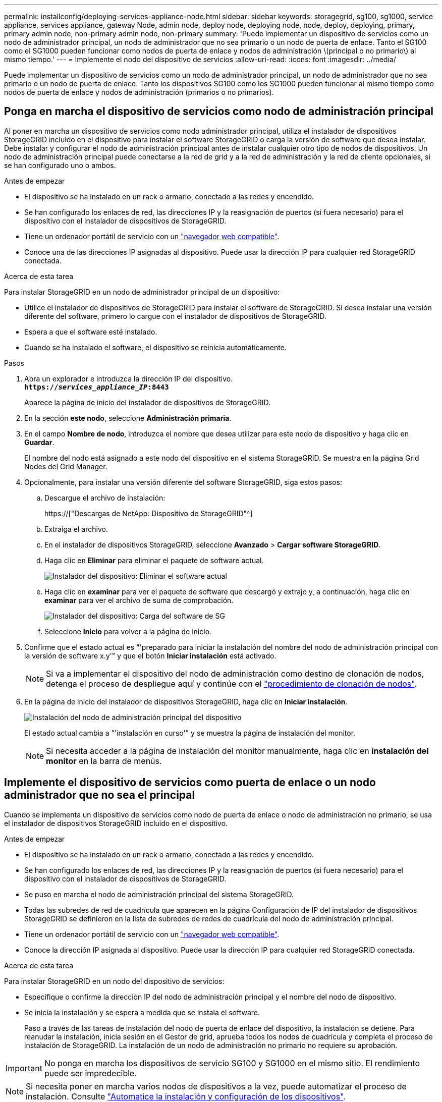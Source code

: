 ---
permalink: installconfig/deploying-services-appliance-node.html 
sidebar: sidebar 
keywords: storagegrid, sg100, sg1000, service appliance, services appliance, gateway Node, admin node, deploy node, deploying node, node, deploy, deploying, primary, primary admin node, non-primary admin node, non-primary 
summary: 'Puede implementar un dispositivo de servicios como un nodo de administrador principal, un nodo de administrador que no sea primario o un nodo de puerta de enlace. Tanto el SG100 como el SG1000 pueden funcionar como nodos de puerta de enlace y nodos de administración \(principal o no primario\) al mismo tiempo.' 
---
= Implemente el nodo del dispositivo de servicios
:allow-uri-read: 
:icons: font
:imagesdir: ../media/


[role="lead"]
Puede implementar un dispositivo de servicios como un nodo de administrador principal, un nodo de administrador que no sea primario o un nodo de puerta de enlace. Tanto los dispositivos SG100 como los SG1000 pueden funcionar al mismo tiempo como nodos de puerta de enlace y nodos de administración (primarios o no primarios).



== Ponga en marcha el dispositivo de servicios como nodo de administración principal

Al poner en marcha un dispositivo de servicios como nodo administrador principal, utiliza el instalador de dispositivos StorageGRID incluido en el dispositivo para instalar el software StorageGRID o carga la versión de software que desea instalar. Debe instalar y configurar el nodo de administración principal antes de instalar cualquier otro tipo de nodos de dispositivos. Un nodo de administración principal puede conectarse a la red de grid y a la red de administración y la red de cliente opcionales, si se han configurado uno o ambos.

.Antes de empezar
* El dispositivo se ha instalado en un rack o armario, conectado a las redes y encendido.
* Se han configurado los enlaces de red, las direcciones IP y la reasignación de puertos (si fuera necesario) para el dispositivo con el instalador de dispositivos de StorageGRID.
* Tiene un ordenador portátil de servicio con un link:../admin/web-browser-requirements.html["navegador web compatible"].
* Conoce una de las direcciones IP asignadas al dispositivo. Puede usar la dirección IP para cualquier red StorageGRID conectada.


.Acerca de esta tarea
Para instalar StorageGRID en un nodo de administrador principal de un dispositivo:

* Utilice el instalador de dispositivos de StorageGRID para instalar el software de StorageGRID. Si desea instalar una versión diferente del software, primero lo cargue con el instalador de dispositivos de StorageGRID.
* Espera a que el software esté instalado.
* Cuando se ha instalado el software, el dispositivo se reinicia automáticamente.


.Pasos
. Abra un explorador e introduzca la dirección IP del dispositivo. +
`*https://_services_appliance_IP_:8443*`
+
Aparece la página de inicio del instalador de dispositivos de StorageGRID.

. En la sección *este nodo*, seleccione *Administración primaria*.
. En el campo *Nombre de nodo*, introduzca el nombre que desea utilizar para este nodo de dispositivo y haga clic en *Guardar*.
+
El nombre del nodo está asignado a este nodo del dispositivo en el sistema StorageGRID. Se muestra en la página Grid Nodes del Grid Manager.

. Opcionalmente, para instalar una versión diferente del software StorageGRID, siga estos pasos:
+
.. Descargue el archivo de instalación:
+
https://["Descargas de NetApp: Dispositivo de StorageGRID"^]

.. Extraiga el archivo.
.. En el instalador de dispositivos StorageGRID, seleccione *Avanzado* > *Cargar software StorageGRID*.
.. Haga clic en *Eliminar* para eliminar el paquete de software actual.
+
image::../media/appliance_installer_rmv_current_software.png[Instalador del dispositivo: Eliminar el software actual]

.. Haga clic en *examinar* para ver el paquete de software que descargó y extrajo y, a continuación, haga clic en *examinar* para ver el archivo de suma de comprobación.
+
image::../media/appliance_installer_upload_sg_software.png[Instalador del dispositivo: Carga del software de SG]

.. Seleccione *Inicio* para volver a la página de inicio.


. Confirme que el estado actual es "'preparado para iniciar la instalación del nombre del nodo de administración principal con la versión de software x.y'" y que el botón *Iniciar instalación* está activado.
+

NOTE: Si va a implementar el dispositivo del nodo de administración como destino de clonación de nodos, detenga el proceso de despliegue aquí y continúe con el link:../commonhardware/appliance-node-cloning-procedure.html["procedimiento de clonación de nodos"].

. En la página de inicio del instalador de dispositivos StorageGRID, haga clic en *Iniciar instalación*.
+
image::../media/appliance_installer_home_start_installation_enabled_primary_an.png[Instalación del nodo de administración principal del dispositivo]

+
El estado actual cambia a "'instalación en curso'" y se muestra la página de instalación del monitor.

+

NOTE: Si necesita acceder a la página de instalación del monitor manualmente, haga clic en *instalación del monitor* en la barra de menús.





== Implemente el dispositivo de servicios como puerta de enlace o un nodo administrador que no sea el principal

Cuando se implementa un dispositivo de servicios como nodo de puerta de enlace o nodo de administración no primario, se usa el instalador de dispositivos StorageGRID incluido en el dispositivo.

.Antes de empezar
* El dispositivo se ha instalado en un rack o armario, conectado a las redes y encendido.
* Se han configurado los enlaces de red, las direcciones IP y la reasignación de puertos (si fuera necesario) para el dispositivo con el instalador de dispositivos de StorageGRID.
* Se puso en marcha el nodo de administración principal del sistema StorageGRID.
* Todas las subredes de red de cuadrícula que aparecen en la página Configuración de IP del instalador de dispositivos StorageGRID se definieron en la lista de subredes de redes de cuadrícula del nodo de administración principal.
* Tiene un ordenador portátil de servicio con un link:../admin/web-browser-requirements.html["navegador web compatible"].
* Conoce la dirección IP asignada al dispositivo. Puede usar la dirección IP para cualquier red StorageGRID conectada.


.Acerca de esta tarea
Para instalar StorageGRID en un nodo del dispositivo de servicios:

* Especifique o confirme la dirección IP del nodo de administración principal y el nombre del nodo de dispositivo.
* Se inicia la instalación y se espera a medida que se instala el software.
+
Paso a través de las tareas de instalación del nodo de puerta de enlace del dispositivo, la instalación se detiene. Para reanudar la instalación, inicia sesión en el Gestor de grid, aprueba todos los nodos de cuadrícula y completa el proceso de instalación de StorageGRID. La instalación de un nodo de administración no primario no requiere su aprobación.




IMPORTANT: No ponga en marcha los dispositivos de servicio SG100 y SG1000 en el mismo sitio. El rendimiento puede ser impredecible.


NOTE: Si necesita poner en marcha varios nodos de dispositivos a la vez, puede automatizar el proceso de instalación. Consulte link:automating-appliance-installation-and-configuration.html["Automatice la instalación y configuración de los dispositivos"].

.Pasos
. Abra un explorador e introduzca la dirección IP del dispositivo.
+
`*https://_Controller_IP_:8443*`

+
Aparece la página de inicio del instalador de dispositivos de StorageGRID.

. En la sección Conexión del nodo de administración principal, determine si necesita especificar la dirección IP para el nodo de administración principal.
+
Si ha instalado anteriormente otros nodos en este centro de datos, el instalador de dispositivos de StorageGRID puede detectar esta dirección IP automáticamente, suponiendo que el nodo de administración principal o, al menos, otro nodo de grid con una configuración ADMIN_IP, esté presente en la misma subred.

. Si no se muestra esta dirección IP o es necesario modificarla, especifique la dirección:
+
[cols="1a,2a"]
|===
| Opción | Descripción 


 a| 
Entrada IP manual
 a| 
.. Desactive la casilla de verificación *Enable Admin Node discovery*.
.. Introduzca la dirección IP de forma manual.
.. Haga clic en *Guardar*.
.. Espere a que el estado de la conexión para que la nueva dirección IP se prepare.




 a| 
Detección automática de todos los nodos principales de administración conectados
 a| 
.. Seleccione la casilla de verificación *Enable Admin Node discovery*.
.. Espere a que se muestre la lista de direcciones IP detectadas.
.. Seleccione el nodo de administrador principal para la cuadrícula en la que se pondrá en marcha este nodo de almacenamiento del dispositivo.
.. Haga clic en *Guardar*.
.. Espere a que el estado de la conexión para que la nueva dirección IP se prepare.


|===
. En el campo *Nombre del nodo*, proporcione el nombre del sistema que desea utilizar para este nodo del dispositivo y haga clic en *Guardar*.
+
El nombre que aparece aquí será el nombre del sistema del nodo del dispositivo. Los nombres del sistema son necesarios para las operaciones internas de StorageGRID y no se pueden cambiar.

. Opcionalmente, para instalar una versión diferente del software StorageGRID, siga estos pasos:
+
.. Descargue el archivo de instalación:
+
https://["Descargas de NetApp: Dispositivo de StorageGRID"^]

.. Extraiga el archivo.
.. En el instalador de dispositivos StorageGRID, seleccione *Avanzado* > *Cargar software StorageGRID*.
.. Haga clic en *Eliminar* para eliminar el paquete de software actual.
+
image::../media/appliance_installer_rmv_current_software.png[Instalador del dispositivo: Eliminar el software actual]

.. Haga clic en *examinar* para ver el paquete de software que descargó y extrajo y, a continuación, haga clic en *examinar* para ver el archivo de suma de comprobación.
+
image::../media/appliance_installer_upload_sg_software.png[Instalador del dispositivo: Carga del software de SG]

.. Seleccione *Inicio* para volver a la página de inicio.


. En la sección instalación, confirme que el estado actual es "Listo para iniciar la instalación de `_node name_` En el grid con el nodo de administrador principal `_admin_ip_` " Y que el botón *Iniciar instalación* está activado.
+
Si el botón *Iniciar instalación* no está activado, es posible que deba cambiar la configuración de red o la configuración del puerto. Para obtener instrucciones, consulte las instrucciones de mantenimiento de su aparato.

. En la página de inicio del instalador de dispositivos StorageGRID, haga clic en *Iniciar instalación*.
+
image::../media/appliance_installer_services_appliance_non_pan.png[Inicio del instalador de dispositivos: Instale un nodo de administración no primario]

+
El estado actual cambia a "'instalación en curso'" y se muestra la página de instalación del monitor.

+

NOTE: Si necesita acceder a la página de instalación del monitor manualmente, haga clic en *instalación del monitor* en la barra de menús.

. Si el grid incluye varios nodos de dispositivo, repita los pasos anteriores con cada dispositivo.

